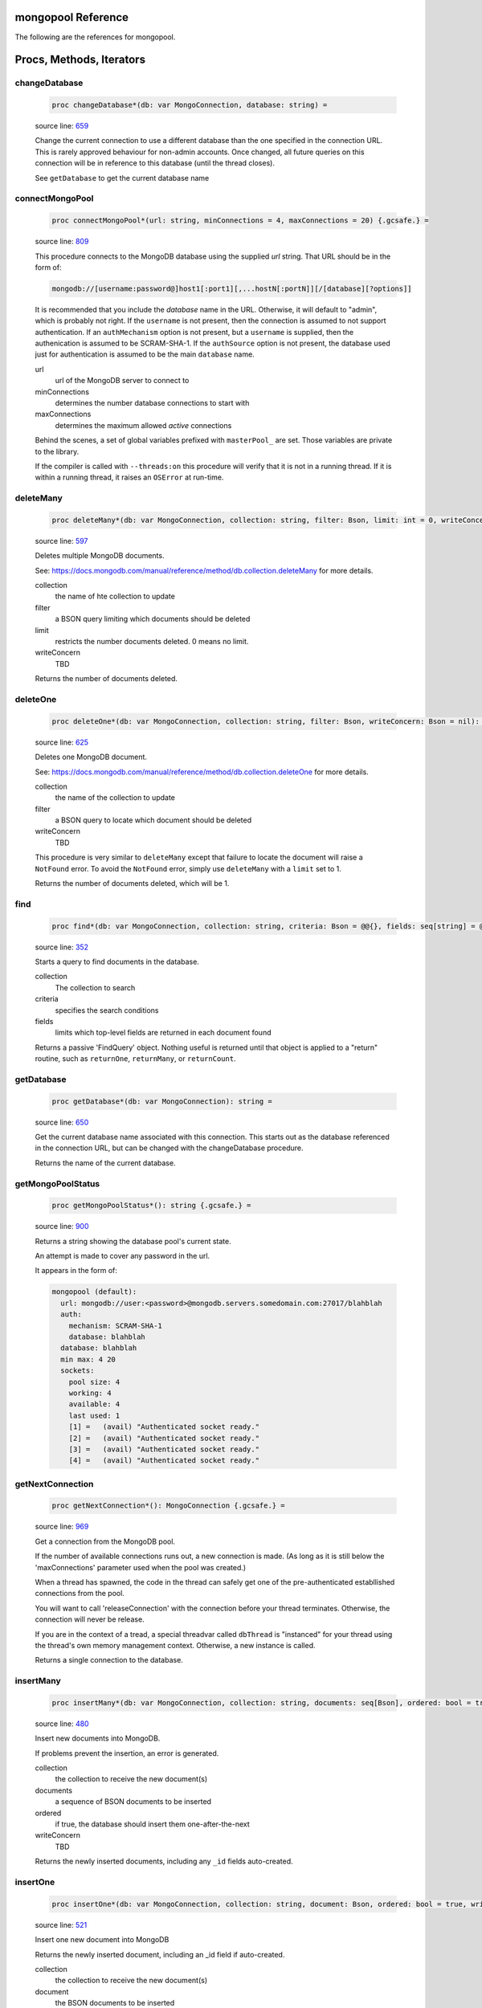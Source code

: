 mongopool Reference
==============================================================================

The following are the references for mongopool.






Procs, Methods, Iterators
=========================


.. _changeDatabase.p:
changeDatabase
---------------------------------------------------------

    .. code:: nim

        proc changeDatabase*(db: var MongoConnection, database: string) =

    source line: `659 <../src/mongopool.nim#L659>`__

    Change the current connection to use a different database than the
    one specified in the connection URL. This is rarely approved
    behaviour for non-admin accounts.
    Once changed, all future queries on this connection will be in
    reference to this database (until the thread closes).
    
    See ``getDatabase`` to get the current database name


.. _connectMongoPool.p:
connectMongoPool
---------------------------------------------------------

    .. code:: nim

        proc connectMongoPool*(url: string, minConnections = 4, maxConnections = 20) {.gcsafe.} =

    source line: `809 <../src/mongopool.nim#L809>`__

    This procedure connects to the MongoDB database using the supplied
    `url` string. That URL should be in the form of:
    
    .. code::
    
        mongodb://[username:password@]host1[:port1][,...hostN[:portN]][/[database][?options]]
    
    It is recommended that you include the `database` name in the URL.
    Otherwise, it will default to "admin", which is probably not right.
    If the ``username`` is not present, then the connection is assumed to not
    support authentication. If an ``authMechanism`` option is not present, but
    a ``username`` is supplied, then the authenication is assumed to be SCRAM-SHA-1.
    If the ``authSource`` option is not present, the database used just for
    authentication is assumed to be the main ``database`` name.
    
    url
      url of the MongoDB server to connect to
    minConnections
      determines the number database connections to start with
    maxConnections
      determines the maximum allowed *active* connections
    
    Behind the scenes, a set of global variables prefixed with ``masterPool_``
    are set. Those variables are private to the library.
    
    If the compiler is called with ``--threads:on`` this procedure will verify that
    it is not in a running thread. If it is within a running thread, it raises
    an ``OSError`` at run-time.


.. _deleteMany.p:
deleteMany
---------------------------------------------------------

    .. code:: nim

        proc deleteMany*(db: var MongoConnection, collection: string, filter: Bson, limit: int = 0, writeConcern: Bson = nil): int =

    source line: `597 <../src/mongopool.nim#L597>`__

    Deletes multiple MongoDB documents.
    
    See:
    https://docs.mongodb.com/manual/reference/method/db.collection.deleteMany
    for more details.
    
    collection
      the name of hte collection to update
    filter
      a BSON query limiting which documents should be deleted
    limit
      restricts the number documents deleted. 0 means no limit.
    writeConcern
      TBD
    
    Returns the number of documents deleted.


.. _deleteOne.p:
deleteOne
---------------------------------------------------------

    .. code:: nim

        proc deleteOne*(db: var MongoConnection, collection: string, filter: Bson, writeConcern: Bson = nil): int =

    source line: `625 <../src/mongopool.nim#L625>`__

    Deletes one MongoDB document.
    
    See:
    https://docs.mongodb.com/manual/reference/method/db.collection.deleteOne
    for more details.
    
    collection
      the name of the collection to update
    filter
      a BSON query to locate which document should be deleted
    writeConcern
      TBD
    
    This procedure is very similar to ``deleteMany`` except that failure to
    locate the document will raise a ``NotFound`` error. To avoid the
    ``NotFound`` error, simply use ``deleteMany`` with a ``limit`` set to 1.
    
    Returns the number of documents deleted, which will be 1.


.. _find.p:
find
---------------------------------------------------------

    .. code:: nim

        proc find*(db: var MongoConnection, collection: string, criteria: Bson = @@{}, fields: seq[string] = @[]): FindQuery =

    source line: `352 <../src/mongopool.nim#L352>`__

    Starts a query to find documents in the database.
    
    collection
      The collection to search
    criteria
      specifies the search conditions
    fields
      limits which top-level fields are returned in each document found
    
    Returns a passive 'FindQuery' object. Nothing useful is returned until
    that object is applied to a "return" routine, such as ``returnOne``,
    ``returnMany``, or ``returnCount``.


.. _getDatabase.p:
getDatabase
---------------------------------------------------------

    .. code:: nim

        proc getDatabase*(db: var MongoConnection): string =

    source line: `650 <../src/mongopool.nim#L650>`__

    Get the current database name associated with this connection.
    This starts out as the database referenced in the connection URL,
    but can be changed with the changeDatabase procedure.
    
    Returns the name of the current database.


.. _getMongoPoolStatus.p:
getMongoPoolStatus
---------------------------------------------------------

    .. code:: nim

        proc getMongoPoolStatus*(): string {.gcsafe.} =

    source line: `900 <../src/mongopool.nim#L900>`__

    Returns a string showing the database pool's current state.
    
    An attempt is made to cover any password in the url.
    
    It appears in the form of:
    
    .. code::
    
        mongopool (default):
          url: mongodb://user:<password>@mongodb.servers.somedomain.com:27017/blahblah
          auth:
            mechanism: SCRAM-SHA-1
            database: blahblah
          database: blahblah
          min max: 4 20
          sockets:
            pool size: 4
            working: 4
            available: 4
            last used: 1
            [1] =   (avail) "Authenticated socket ready."
            [2] =   (avail) "Authenticated socket ready."
            [3] =   (avail) "Authenticated socket ready."
            [4] =   (avail) "Authenticated socket ready."
    


.. _getNextConnection.p:
getNextConnection
---------------------------------------------------------

    .. code:: nim

        proc getNextConnection*(): MongoConnection {.gcsafe.} =

    source line: `969 <../src/mongopool.nim#L969>`__

    Get a connection from the MongoDB pool.
    
    If the number of available connections runs out, a new connection
    is made. (As long as it is still below the 'maxConnections' parameter
    used when the pool was created.)
    
    When a thread has spawned, the code in the thread can safely get
    one of the pre-authenticated establlished connections from the pool.
    
    You will want to call 'releaseConnection' with the connection
    before your thread terminates. Otherwise, the connection will never be
    release.
    
    If you are in the context of a tread, a special threadvar called
    ``dbThread`` is "instanced" for your thread using the thread's own memory
    management context. Otherwise, a new instance is called.
    
    Returns a single connection to the database.


.. _insertMany.p:
insertMany
---------------------------------------------------------

    .. code:: nim

        proc insertMany*(db: var MongoConnection, collection: string, documents: seq[Bson], ordered: bool = true, writeConcern: Bson = nil): seq[Bson] =

    source line: `480 <../src/mongopool.nim#L480>`__

    Insert new documents into MongoDB.
    
    If problems prevent the insertion, an error is generated.
    
    collection
      the collection to receive the new document(s)
    documents
      a sequence of BSON documents to be inserted
    ordered
      if true, the database should insert them one-after-the-next
    writeConcern
      TBD
    
    Returns the newly inserted documents, including any ``_id`` fields auto-created.


.. _insertOne.p:
insertOne
---------------------------------------------------------

    .. code:: nim

        proc insertOne*(db: var MongoConnection, collection: string, document: Bson, ordered: bool = true, writeConcern: Bson = nil): Bson =

    source line: `521 <../src/mongopool.nim#L521>`__

    Insert one new document into MongoDB
    
    Returns the newly inserted document, including an _id field if auto-created.
    
    collection
      the collection to receive the new document(s)
    document
      the BSON documents to be inserted
    
    If problems prevent the insertion, an error is generated.


.. _limit.p:
limit
---------------------------------------------------------

    .. code:: nim

        proc limit*(f: FindQuery, numLimit: int32): FindQuery =

    source line: `344 <../src/mongopool.nim#L344>`__

    Limits the number of documents the query will return
    
    Returns a new query copy


.. _releaseConnection.p:
releaseConnection
---------------------------------------------------------

    .. code:: nim

        proc releaseConnection*(mc: MongoConnection) {.gcsafe.} =

    source line: `1006 <../src/mongopool.nim#L1006>`__

    Release a live database connection back to the MongoDB pool.
    
    This is safe to call from both a threaded and non-threaded context.


.. _replaceOne.p:
replaceOne
---------------------------------------------------------

    .. code:: nim

        proc replaceOne*(db: var MongoConnection, collection: string, filter: Bson, replacement: Bson, upsert = false): int =

    source line: `565 <../src/mongopool.nim#L565>`__

    Replace one MongoDB document.
    
    See
    https://docs.mongodb.com/manual/reference/method/db.collection.updateOne/
    for more details.
    
    collection
      the name of the collection to update
    filter
      a query locating which document to be updated
    replacement
      the new BSON document.
    upsert
      should be true if an insert should occur if the document is not found; otherwise set to false.
    
    You can leave the ``_id`` field out of the replacement document and the
    replacement will have the previous doc's ``_id``.
    
    Returns a 1 if document was found matching the filter; otherwise 0.
    
    Note: it returns a 1 on a match even if the document already had the changes.


.. _returnCount.p:
returnCount
---------------------------------------------------------

    .. code:: nim

        proc returnCount*(f: FindQuery): int =

    source line: `462 <../src/mongopool.nim#L462>`__

    Executes the query and returns the count of documents found
    (rather than the documents themselves).
    
    If no documents are found, 0 is returned.


.. _returnMany.p:
returnMany
---------------------------------------------------------

    .. code:: nim

        proc returnMany*(f: FindQuery): seq[Bson] =

    source line: `441 <../src/mongopool.nim#L441>`__

    Executes the query and returns the matching documents.
    
    Returns a sequence of BSON documents.


.. _returnOne.p:
returnOne
---------------------------------------------------------

    .. code:: nim

        proc returnOne*(f: FindQuery): Bson =

    source line: `448 <../src/mongopool.nim#L448>`__

    Executes the query and returns the first document.
    
    If `skip` has been added to the query it will honor that and skip
    ahead before finding the first.
    
    Returns a single BSON document. If nothing is found,
    it generates a ``NotFound`` error.


.. _skip.p:
skip
---------------------------------------------------------

    .. code:: nim

        proc skip*(f: FindQuery, numSkip: int32): FindQuery =

    source line: `335 <../src/mongopool.nim#L335>`__

    For a query returning multiple documents, this specifies
    how many should be skipped first.
    
    Returns a new ``FindQuery`` copy.


.. _sort.p:
sort
---------------------------------------------------------

    .. code:: nim

        proc sort*(f: FindQuery, order: Bson): FindQuery =

    source line: `321 <../src/mongopool.nim#L321>`__

    Add sorting criteria to a query.
    
    this function DOES NOT affect the data on the database; merely the order
    in which found documents are presented from the query.
    
    order
      See https://docs.mongodb.com/manual/reference/method/cursor.sort/index.html
    
    Returns a new ``FindQuery`` copy


.. _updateMany.p:
updateMany
---------------------------------------------------------

    .. code:: nim

        proc updateMany*(db: var MongoConnection, collection: string, filter: Bson, update: Bson): int =

    source line: `536 <../src/mongopool.nim#L536>`__

    Update multiple MongoDB documents.
    
    See
    https://docs.mongodb.com/manual/reference/method/db.collection.updateMany/
    for more details.
    
    collection
      the name of the collection to update
    filter
      a query limiting which documents should be updated
    update
      a BSON description of what changes to make.
    
    Returns the count of documents given the update.
    
    Note: if a document already had the new values, it is still included
    in the final count.







Table Of Contents
=================

1. `Introduction to mongopool <index.rst>`__
2. Appendices

    A. `mongopool Reference <mongopool-ref.rst>`__
    B. `mongopool/errors Reference <mongopool-errors-ref.rst>`__
